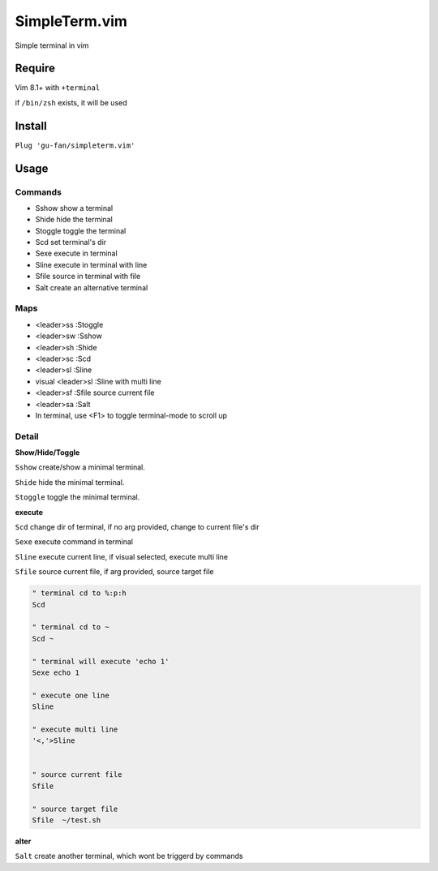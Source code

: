 SimpleTerm.vim
==============

Simple terminal in vim

.. image::
    https://user-images.githubusercontent.com/579129/42194902-d54fadd0-7ea8-11e8-9a15-310e4f1611d7.png

Require
-------

Vim 8.1+  with ``+terminal``

if ``/bin/zsh`` exists, it will be used

Install
-------

``Plug 'gu-fan/simpleterm.vim'``


Usage
-----

Commands
~~~~~~~~

+ Sshow show a terminal 
+ Shide hide the terminal
+ Stoggle toggle the terminal

+ Scd set terminal's dir
+ Sexe execute in terminal
+ Sline execute in terminal with line
+ Sfile source in terminal with file

+ Salt create an alternative terminal

Maps
~~~~

+ <leader>ss :Stoggle
+ <leader>sw :Sshow
+ <leader>sh :Shide

+ <leader>sc :Scd

+ <leader>sl :Sline
+ visual <leader>sl :Sline with multi line
+ <leader>sf :Sfile source current file

+ <leader>sa :Salt

+ In terminal, use <F1> to toggle terminal-mode to scroll up

Detail
~~~~~~

**Show/Hide/Toggle**

``Sshow`` create/show a minimal terminal.

``Shide`` hide the minimal terminal.

``Stoggle`` toggle the minimal terminal.

**execute**

``Scd`` change dir of terminal, if no arg provided, change to current file's dir

``Sexe`` execute command in terminal

``Sline`` execute current line, if visual selected, execute multi line

``Sfile`` source current file, if arg provided, source target file

.. code:: vim


   " terminal cd to %:p:h
   Scd

   " terminal cd to ~
   Scd ~

   " terminal will execute 'echo 1'
   Sexe echo 1

   " execute one line
   Sline

   " execute multi line
   '<,'>Sline


   " source current file
   Sfile

   " source target file
   Sfile  ~/test.sh


**alter**

``Salt`` create another terminal, which wont be triggerd by commands

